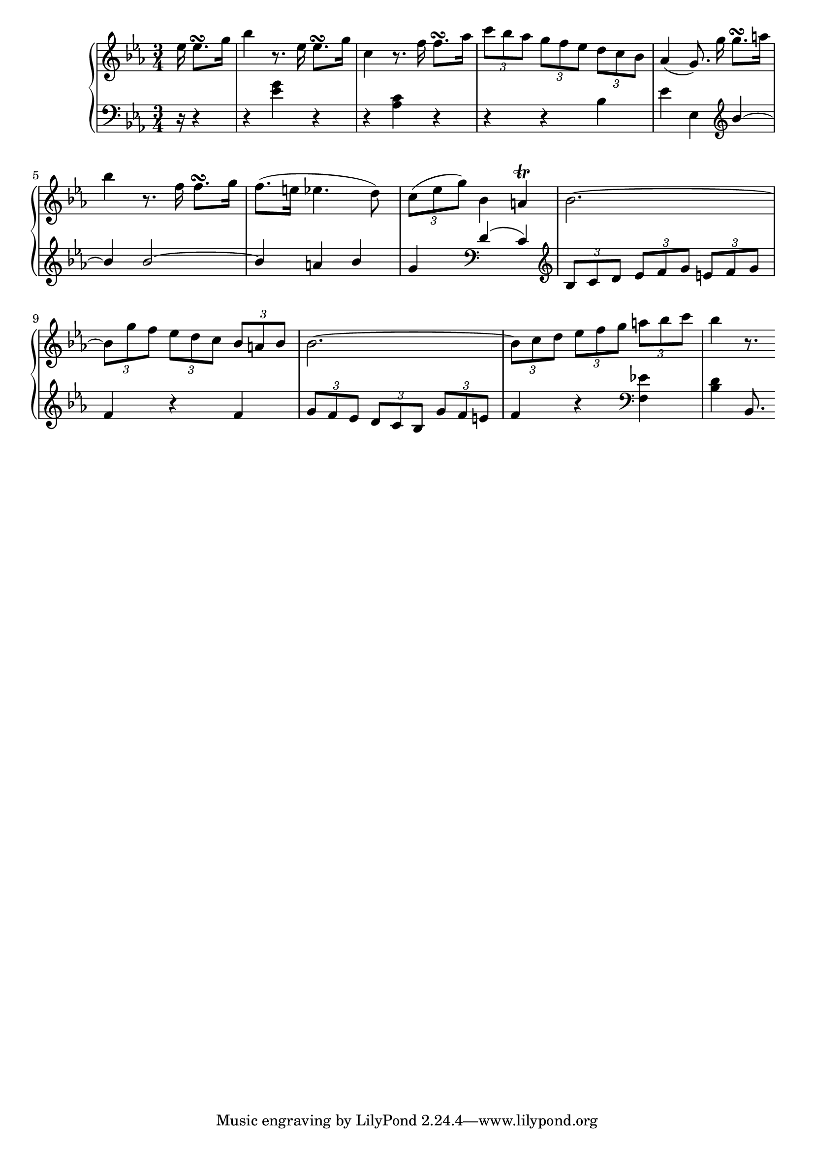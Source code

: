 Global =  {\key ees\major \time 3/4 \partial 16*5}

RH = \relative c'' {
  es16 es8.\turn g16

  bes4 r8. es,16 es8.\turn g16
  c,4 r8. f16 f8.\turn as16
  \times 2/3 { c8[ bes as]} \times 2/3 { g[ f es]} \times 2/3 { d[ c bes]}
   as4 ( g8.)\noBeam g'16 g8.\turn a16

  bes4 r8. f16 f8.\turn g16
  f8. ( e16 es4.  d8)
  \times 2/3 { c[ ( es  g)]} bes,4 a\trill
  bes2. ~

  \times 2/3 { bes8[ g' f]} \times 2/3 { es[ d c]} \times 2/3 { bes[ a bes]}
  bes2. ~
  \times 2/3{ bes8[ c d]} \times 2/3 { es[ f g]} \times 2/3 { a[ bes c]}
  bes4 r8.

}

LH = \relative c' {
  r16 r4

  r4 <es g> r
  r <as, c> r
  r r <bes >4
  es es, \clef treble \voiceOne bes'' ~

  bes bes2 ~
  bes4 a bes
  g \clef bass d ( c)
  \clef treble \oneVoice \times 2/3 { bes8[ c d]} \times 2/3 { es[ f g]} \times 2/3 { e[ f g]}

  f4 r f
  \times 2/3 { g8[ f es]} \times 2/3 { d[ c bes]} \times 2/3 { g'[ f e]}
  f4 r \clef bass <f, es'!>
  <bes d> bes,8.

}

\score { {
\context PianoStaff <<
  \new Staff = "up" {
    \Global \clef treble
    \RH
  }
  \new Staff = "down" {
    \Global \clef bass
    \LH
  }
>>
}
}
